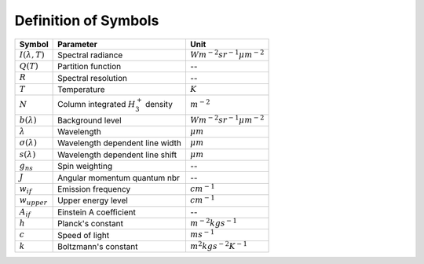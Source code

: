 .. _Definition of Symbols:


Definition of Symbols 
*********************

=======================  ============================================  ==================================
Symbol                   Parameter                                     Unit
=======================  ============================================  ==================================
:math:`I(\lambda, T)`    Spectral radiance		                       :math:`Wm^{-2} sr^{-1} \mu m^{-2}`
:math:`Q(T)`             Partition function                            -- 
:math:`R`                Spectral resolution                           -- 
:math:`T`		         Temperature			                       :math:`K`
:math:`N`                Column integrated :math:`H_3^+` density	   :math:`m^{-2}`
:math:`b(\lambda)`		         Background level		                       :math:`Wm^{-2} sr^{-1} \mu m^{-2}`
:math:`\lambda`	         Wavelength			                           :math:`\mu m`
:math:`\sigma(\lambda)`  Wavelength dependent line width			   :math:`\mu m` 
:math:`s(\lambda)`	     Wavelength dependent line shift			   :math:`\mu m` 
:math:`g_{ns}`	         Spin weighting		                           --
:math:`J`	             Angular momentum quantum nbr	               --
:math:`w_{if}`	         Emission frequency                            :math:`cm^{-1}`
:math:`w_{upper}` 	     Upper energy level		                       :math:`cm^{-1}`
:math:`A_{if}`            Einstein A coefficient                       -- 
:math:`h`                Planck's constant		                       :math:`m^{-2} kg s^{-1}`
:math:`c`                Speed of light		                           :math:`m s^{-1}`
:math:`k`                Boltzmann's constant                          :math:`m^2 kg s^{-2} K^{-1}`
=======================  ============================================  ==================================


